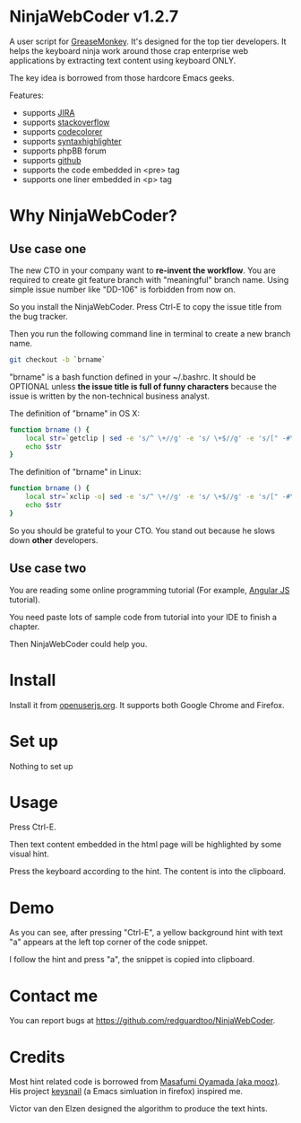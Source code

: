 * NinjaWebCoder v1.2.7
A user script for [[https://addons.mozilla.org/en-US/firefox/addon/greasemonkey/][GreaseMonkey]]. It's designed for the top tier developers. It helps the keyboard ninja work around those crap enterprise web applications by extracting text content using keyboard ONLY.

The key idea is borrowed from those hardcore Emacs geeks.

Features:
- supports [[https://www.atlassian.com/software/jira][JIRA]]
- supports [[http://stackoverflow.com][stackoverflow]]
- supports [[https://github.com/kpumuk/codecolorer][codecolorer]]
- supports [[http://alexgorbatchev.com/SyntaxHighlighter/][syntaxhighlighter]]
- supports phpBB forum
- supports [[http://github.com][github]]
- supports the code embedded in <pre> tag
- supports one liner embedded in <p> tag

* Why NinjaWebCoder?
** Use case one
The new CTO in your company want to *re-invent the workflow*. You are required to create git feature branch with "meaningful" branch name. Using simple issue number like "DD-106" is forbidden from now on.

So you install the NinjaWebCoder. Press Ctrl-E to copy the issue title from the bug tracker.

Then you run the following command line in terminal to create a new branch name.
#+BEGIN_SRC sh
git checkout -b `brname`
#+END_SRC

"brname" is a bash function defined in your ~/.bashrc. It should be OPTIONAL unless *the issue title is full of funny characters* because the issue is written by the non-technical business analyst.

The definition of "brname" in OS X:
#+BEGIN_SRC sh
function brname () {
    local str=`getclip | sed -e 's/^ \+//g' -e 's/ \+$//g' -e 's/[" -#\(]\+/_/g' -e "s/'//g" -e 's/\(.*\)/\L\1/'`
    echo $str
}
#+END_SRC

The definition of "brname" in Linux:
#+BEGIN_SRC sh
function brname () {
    local str=`xclip -o| sed -e 's/^ \+//g' -e 's/ \+$//g' -e 's/[" -#\(]\+/_/g' -e "s/'//g" -e 's/\(.*\)/\L\1/'`
    echo $str
}
#+END_SRC

So you should be grateful to your CTO. You stand out because he slows down *other* developers.
** Use case two
You are reading some online programming tutorial (For example, [[https://docs.angularjs.org/tutorial/step_00][Angular JS]] tutorial).

You need paste lots of sample code from tutorial into your IDE to finish a chapter.

Then NinjaWebCoder could help you.
* Install
Install it from [[https://openuserjs.org/scripts/redguardtoo/NinjaWebCoder][openuserjs.org]]. It supports both Google Chrome and Firefox.

* Set up
Nothing to set up

* Usage
Press Ctrl-E.

Then text content embedded in the html page will be highlighted by some visual hint.

Press the keyboard according to the hint. The content is into the clipboard.

* Demo
As you can see, after pressing "Ctrl-E", a yellow background hint with text "a" appears at the left top corner of the code snippet.

I follow the hint and press "a", the snippet is copied into clipboard.

[[https://raw.github.com/redguardtoo/NinjaWebCoder/master/ninja-web-coder-demo.gif]]

* Contact me
You can report bugs at [[https://github.com/redguardtoo/NinjaWebCoder]].

* Credits
Most hint related code is borrowed from [[https://github.com/mooz][Masafumi Oyamada (aka mooz)]]. His project [[https://github.com/mooz/keysnail][keysnail]] (a Emacs simluation in firefox) inspired me.

Victor van den Elzen designed the algorithm to produce the text hints.
